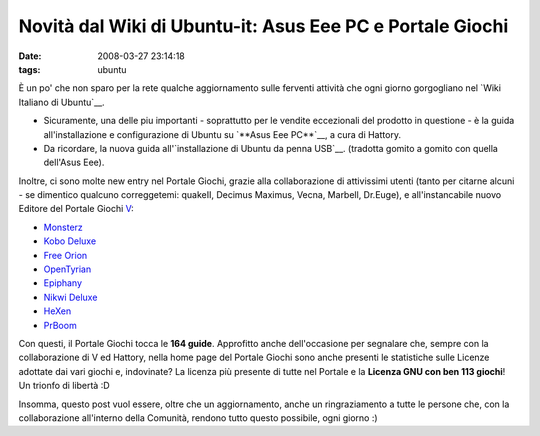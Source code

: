 Novità dal Wiki di Ubuntu-it: Asus Eee PC e Portale Giochi
==========================================================

:date: 2008-03-27 23:14:18
:tags: ubuntu

È un po' che non sparo per la rete qualche aggiornamento sulle ferventi
attività che ogni giorno gorgogliano nel `Wiki Italiano di Ubuntu`__.

-  Sicuramente, una delle piu importanti - soprattutto per le vendite
   eccezionali del prodotto in questione - è la guida all'installazione
   e configurazione di Ubuntu su `**Asus Eee PC**`__, a cura di Hattory.

-  Da ricordare, la nuova guida all'\ `installazione di Ubuntu da penna USB`__.
   (tradotta gomito a gomito con quella dell'Asus Eee).

.. _Wiki Italiano di Ubuntu: http://wiki.ubuntu-it.org
.. _**Asus Eee PC**: http://wiki.ubuntu-it.org/Hardware/Notebook/AsusEeePC
.. _installazione di Ubuntu da penna USB: http://wiki.ubuntu-it.org/Installazione/DaSupportoUSB

Inoltre, ci sono molte new entry nel Portale Giochi, grazie alla
collaborazione di attivissimi utenti (tanto per citarne alcuni - se
dimentico qualcuno correggetemi: quakeII, Decimus Maximus, Vecna,
Marbell, Dr.Euge), e all'instancabile nuovo Editore del Portale Giochi
`V <http://wiki.ubuntu-it.org/RiccardoFilippone>`__:

-  `Monsterz <http://wiki.ubuntu-it.org/Giochi/Puzzle/Monsterz>`__

-  `Kobo Deluxe <http://wiki.ubuntu-it.org/Giochi/Puzzle/KoboDeluxe>`__

-  `Free Orion <http://wiki.ubuntu-it.org/Giochi/Strategia/FreeOrion>`__

-  `OpenTyrian <http://wiki.ubuntu-it.org/Giochi/Puzzle/OpenTyrian>`__

-  `Epiphany <http://wiki.ubuntu-it.org/Giochi/Puzzle/Epiphany>`__

-  `Nikwi Deluxe <http://wiki.ubuntu-it.org/Giochi/Puzzle/NikwiDeluxe>`__

-  `HeXen <http://wiki.ubuntu-it.org/Giochi/Azione/HeXen2>`__

-  `PrBoom <http://wiki.ubuntu-it.org/Giochi/Azione/PrBoom>`__

Con questi, il Portale Giochi tocca le **164 guide**. Approfitto anche
dell'occasione per segnalare che, sempre con la collaborazione di V ed
Hattory, nella home page del Portale Giochi sono anche presenti le
statistiche sulle Licenze adottate dai vari giochi e, indovinate? La
licenza più presente di tutte nel Portale e la **Licenza GNU con ben 113
giochi**! Un trionfo di libertà :D

Insomma, questo post vuol essere, oltre che un aggiornamento, anche un
ringraziamento a tutte le persone che, con la collaborazione all'interno
della Comunità, rendono tutto questo possibile, ogni giorno :)

